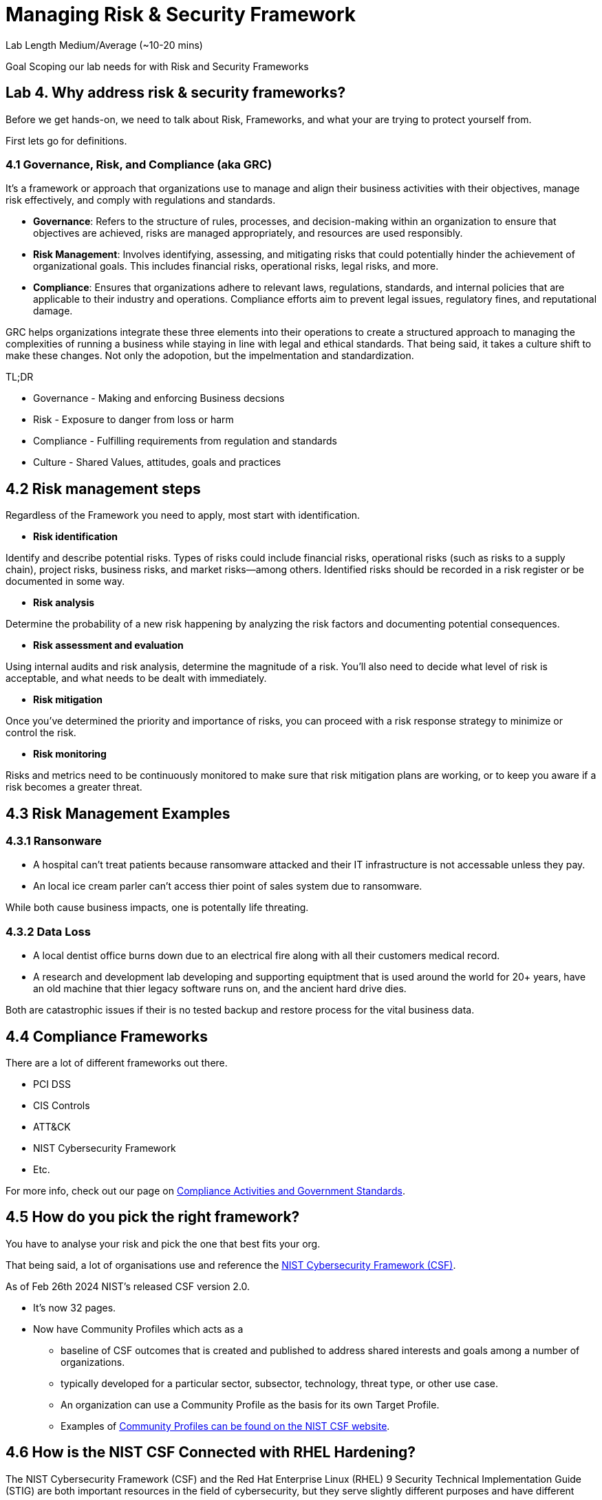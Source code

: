 # Managing Risk & Security Framework


Lab Length
Medium/Average (~10-20 mins)

Goal
Scoping our lab needs for with Risk and Security Frameworks

== Lab 4. Why address risk & security frameworks?

Before we get hands-on, we need to talk about Risk, Frameworks, and what your are trying to protect yourself from.

First lets go for definitions.

=== 4.1  Governance, Risk, and Compliance (aka GRC)

It's a framework or approach that organizations use to manage and align their business activities with their objectives, manage risk effectively, and comply with regulations and standards.

* **Governance**: Refers to the structure of rules, processes, and decision-making within an organization to ensure that objectives are achieved, risks are managed appropriately, and resources are used responsibly.

* **Risk Management**: Involves identifying, assessing, and mitigating risks that could potentially hinder the achievement of organizational goals. This includes financial risks, operational risks, legal risks, and more.

* **Compliance**: Ensures that organizations adhere to relevant laws, regulations, standards, and internal policies that are applicable to their industry and operations. Compliance efforts aim to prevent legal issues, regulatory fines, and reputational damage.

GRC helps organizations integrate these three elements into their operations to create a structured approach to managing the complexities of running a business while staying in line with legal and ethical standards. That being said, it takes a culture shift to make these changes. Not only the adopotion, but the impelmentation and standardization. 

TL;DR

* Governance - Making and enforcing Business decsions
* Risk - Exposure to danger from loss or harm
* Compliance - Fulfilling requirements from regulation and standards
* Culture - Shared Values, attitudes, goals and practices



== 4.2 Risk management steps

Regardless of the Framework you need to apply, most start with identification.

* **Risk identification**

Identify and describe potential risks. Types of risks could include financial risks, operational risks (such as risks to a supply chain), project risks, business risks, and market risks—among others. Identified risks should be recorded in a risk register or be documented in some way.

* **Risk analysis**

Determine the probability of a new risk happening by analyzing the risk factors and documenting potential consequences.

* **Risk assessment and evaluation**

Using internal audits and risk analysis, determine the magnitude of a risk. You’ll also need to decide what level of risk is acceptable, and what needs to be dealt with immediately.  

* **Risk mitigation**

Once you’ve determined the priority and importance of risks, you can proceed with a risk response strategy to minimize or control the risk. 

* **Risk monitoring**

Risks and metrics need to be continuously monitored to make sure that risk mitigation plans are working, or to keep you aware if a risk becomes a greater threat.


== 4.3 Risk Management Examples


=== 4.3.1 Ransonware

* A hospital can't treat patients because ransomware attacked and their IT infrastructure is not accessable unless they pay.

* An local ice cream parler can't access thier point of sales system due to ransomware.

While both cause business impacts, one is potentally life threating.

=== 4.3.2 Data Loss

* A local dentist office burns down due to an electrical fire along with all their customers medical record.

* A research and development lab developing and supporting equiptment that is used around the world for 20+ years, have an old machine that thier legacy software runs on, and the ancient hard drive dies.

Both are catastrophic issues if their is no tested backup and restore process for the vital business data. 

== 4.4 Compliance Frameworks

There are a lot of different frameworks out there.

* PCI DSS 
* CIS Controls
* ATT&CK 
* NIST Cybersecurity Framework
* Etc.

For more info, check out our page on https://access.redhat.com/articles/compliance_activities_and_gov_standards[Compliance Activities and Government Standards].

== 4.5 How do you pick the right framework?

You have to analyse your risk and pick the one that best fits your org.

That being said, a lot of organisations use and reference the https://www.nist.gov/cyberframework[NIST Cybersecurity Framework (CSF)].

As of Feb 26th 2024 NIST's released CSF version 2.0.

* It's now 32 pages.
* Now have Community Profiles which acts as a 
** baseline of CSF outcomes that is created and published to address shared interests and goals among a number of organizations. 
** typically developed for a particular sector, subsector, technology, threat type, or other use case. 
** An organization can use a Community Profile as the basis for its own Target Profile.
** Examples of https://www.nist.gov/quick-start-guides[Community Profiles can be found on the NIST CSF website].

== 4.6 How is the NIST CSF Connected with RHEL Hardening?

The NIST Cybersecurity Framework (CSF) and the Red Hat Enterprise Linux (RHEL) 9 Security Technical Implementation Guide (STIG) are both important resources in the field of cybersecurity, but they serve slightly different purposes and have different scopes.

=== 4.6.1 NIST Cybersecurity Framework (CSF):

* The NIST CSF is a set of guidelines, standards, and best practices designed to help organizations manage and improve their cybersecurity posture. It provides a framework for organizations to assess and improve their cybersecurity risk management processes.

* The CSF is not specific to any particular technology or platform but offers a flexible structure that can be applied across various industries and organizational contexts.

* It consists of five core functions: Identify, Protect, Detect, Respond, and Recover, which provide a high-level framework for organizing cybersecurity activities.

=== 4.6.2 Red Hat Enterprise Linux (RHEL) 9 Security Technical Implementation Guide (STIG)

* A STIG is a set of guidelines and configuration standards developed by the Defense Information Systems Agency (DISA) for securing computer systems and software.

* The RHEL 9 STIG specifically provides detailed security configuration requirements and recommendations for securing Red Hat Enterprise Linux 9 systems.

* It covers a wide range of security controls and settings, including network configuration, user authentication, file permissions, logging, and many others.

* The STIG is typically used by government agencies and organizations that need to comply with stringent security requirements, especially those related to the U.S. Department of Defense (DoD).

=== 4.6.3 Wrap up definition 

While the NIST CSF provides a high-level framework for cybersecurity risk management, the RHEL 9 STIG offers detailed guidance on implementing security controls specific to Red Hat Enterprise Linux 9 systems. 

Organizations can use the CSF to establish their cybersecurity policies and objectives and then use resources like the RHEL 9 STIG to implement specific security measures aligned with those objectives on their RHEL 9 systems. 

In this way, the NIST CSF and the RHEL 9 STIG can complement each other in helping organizations improve their overall cybersecurity posture.

Now that we have theory and definition out of the way.

Just because have have picked a framework, this does not mean that we are 100% safe or protected.

We will see a few example of how the Framework does not secure the machine, more on that later in the lab workshops.

We will be using the RHEL 9 STIG with ansible to harden on our systems, with the understanding that we will have to make some changes for our test lab environment. 

=== 4.7 Configuration compliance in RHEL 

You can use configuration compliance scanning to conform to a baseline defined by a specific
organization. For example, if you work with the US government, you might have to align your systems
with the Operating System Protection Profile (OSPP), and if you are a payment processor, you might
have to align your systems with the Payment Card Industry Data Security Standard (PCI-DSS). You can
also perform configuration compliance scanning to harden your system security.

Red Hat recommends you follow the Security Content Automation Protocol (SCAP) content provided
in the SCAP Security Guide package because it is in line with Red Hat best practices for affected
components.

You can modify (tailor) a profile to customize certain rules, for example, password length. For more
information about profile tailoring, see https://access.redhat.com/documentation/en-us/red_hat_enterprise_linux/9/html/security_hardening/scanning-the-system-for-configuration-compliance-and-vulnerabilities_security-hardening#scanning-the-system-with-a-customized-profile-using-scap-workbench_scanning-the-system-for-configuration-compliance-and-vulnerabilities[Customizing a security profile with SCAP Workbench] .

=== 4.7.1 Install OpenSCAP on RHEL 9

In this step we will install OpenSCAP on your bastion host.

[source,ini,role=execute,subs=attributes+]
----
sudo yum install openscap-scanner -y
----

Then we are going to install the content and profiles onto your bastion host

[source,ini,role=execute,subs=attributes+]
----
sudo yum install scap-security-guide -y
----

If you want to see what profiles are avaible to you

[source,ini,role=execute,subs=attributes+]
----
sudo oscap info /usr/share/xml/scap/ssg/content/ssg-rhel9-ds.xml 
----

This should put out a large list of options like below:

[source,textinfo]
----
<---------Output_Abbreviated------------------->
Document type: Source Data Stream
Imported: 2024-02-14T11:42:50

Stream: scap_org.open-scap_datastream_from_xccdf_ssg-rhel9-xccdf.xml
Generated: (null)
Version: 1.3
Checklists:
        Ref-Id: scap_org.open-scap_cref_ssg-rhel9-xccdf.xml
WARNING: Datastream component 'scap_org.open-scap_cref_security-data-oval-v2-RHEL9-rhel-9.oval.xml.bz2' points out to the remote 'https://access.redhat.com/security/data/oval/v2/RHEL9/rhel-9.oval.xml.bz2'. Use '--fetch-remote-resources' option to download it.
WARNING: Skipping 'https://access.redhat.com/security/data/oval/v2/RHEL9/rhel-9.oval.xml.bz2' file which is referenced from datastream
                Status: draft
                Generated: 2024-02-14
                Resolved: true
                Profiles:
                        Title: ANSSI-BP-028 (enhanced)
                                Id: xccdf_org.ssgproject.content_profile_anssi_bp28_enhanced
                        Title: ANSSI-BP-028 (high)
                                Id: xccdf_org.ssgproject.content_profile_anssi_bp28_high
                        Title: ANSSI-BP-028 (intermediary)
                                Id: xccdf_org.ssgproject.content_profile_anssi_bp28_intermediary
                        Title: ANSSI-BP-028 (minimal)
                                Id: xccdf_org.ssgproject.content_profile_anssi_bp28_minimal
                        Title: CCN Red Hat Enterprise Linux 9 - Advanced
                                Id: xccdf_org.ssgproject.content_profile_ccn_advanced
                        Title: CCN Red Hat Enterprise Linux 9 - Basic
                                Id: xccdf_org.ssgproject.content_profile_ccn_basic
                        Title: CCN Red Hat Enterprise Linux 9 - Intermediate
                                Id: xccdf_org.ssgproject.content_profile_ccn_intermediate
                        Title: CIS Red Hat Enterprise Linux 9 Benchmark for Level 2 - Server
                                Id: xccdf_org.ssgproject.content_profile_cis
                        Title: CIS Red Hat Enterprise Linux 9 Benchmark for Level 1 - Server
                                Id: xccdf_org.ssgproject.content_profile_cis_server_l1
                        Title: CIS Red Hat Enterprise Linux 9 Benchmark for Level 1 - Workstation
                                Id: xccdf_org.ssgproject.content_profile_cis_workstation_l1
                        Title: CIS Red Hat Enterprise Linux 9 Benchmark for Level 2 - Workstation
                                Id: xccdf_org.ssgproject.content_profile_cis_workstation_l2
                        Title: DRAFT - Unclassified Information in Non-federal Information Systems and Organizations (NIST 800-171)
                                Id: xccdf_org.ssgproject.content_profile_cui
                        Title: Australian Cyber Security Centre (ACSC) Essential Eight
                                Id: xccdf_org.ssgproject.content_profile_e8
                        Title: Health Insurance Portability and Accountability Act (HIPAA)
                                Id: xccdf_org.ssgproject.content_profile_hipaa
                        Title: Australian Cyber Security Centre (ACSC) ISM Official
                                Id: xccdf_org.ssgproject.content_profile_ism_o
                        Title: Protection Profile for General Purpose Operating Systems
                                Id: xccdf_org.ssgproject.content_profile_ospp
                        Title: PCI-DSS v4.0 Control Baseline for Red Hat Enterprise Linux 9
                                Id: xccdf_org.ssgproject.content_profile_pci-dss
                        Title: DISA STIG for Red Hat Enterprise Linux 9
                                Id: xccdf_org.ssgproject.content_profile_stig
                        Title: DISA STIG with GUI for Red Hat Enterprise Linux 9
                                Id: xccdf_org.ssgproject.content_profile_stig_gui
                Referenced check files:
                        ssg-rhel9-oval.xml
                                system: http://oval.mitre.org/XMLSchema/oval-definitions-5
                        ssg-rhel9-ocil.xml
                                system: http://scap.nist.gov/schema/ocil/2
                        security-data-oval-v2-RHEL9-rhel-9.oval.xml.bz2
                                system: http://oval.mitre.org/XMLSchema/oval-definitions-5
Checks:
        Ref-Id: scap_org.open-scap_cref_ssg-rhel9-oval.xml
        Ref-Id: scap_org.open-scap_cref_ssg-rhel9-ocil.xml
        Ref-Id: scap_org.open-scap_cref_ssg-rhel9-cpe-oval.xml
        Ref-Id: scap_org.open-scap_cref_security-data-oval-v2-RHEL9-rhel-9.oval.xml.bz2
Dictionaries:
        Ref-Id: scap_org.open-scap_cref_ssg-rhel9-cpe-dictionary.xml

<---------Output_Abbreviated------------------->
----

In this case we are doing everything on the termnial, so you may not have gnome installed, so we will pick the RHEL 9 STIG.....

DISA STIG for Red Hat Enterprise Linux 9 Id: xccdf_org.ssgproject.content_profile_stig

[source,ini,role=execute,subs=attributes+]
----
sudo oscap xccdf eval  --profile xccdf_org.ssgproject.content_profile_stig --results ~/OpenScap_results_file.xml /usr/share/xml/scap/ssg/content/ssg-rhel9-ds.xml
----

Generate OpenSCAP Reports

You can generate reports based on the scan results using the `oscap` tool.

[source,ini,role=execute,subs=attributes+]
----
sudo oscap xccdf generate report --output ~/OpenScap_report_file.html ~/OpenScap_results_file.xml
----

Depending on what browser you have access to, you can open the .html report in firefox or if you want to do it in your terminal, lets install a terminal bowser called `lynx`.

[source,ini,role=execute,subs=attributes+]
----
sudo yum install lynx -y
----

You can then open the report by using this command.

[source,ini,role=execute,subs=attributes+]
----
lynx ~/OpenScap_report_file.html
----

If you scan down to the area that says `Scoring system` and you should be to see the percentage of your system is compliant.
